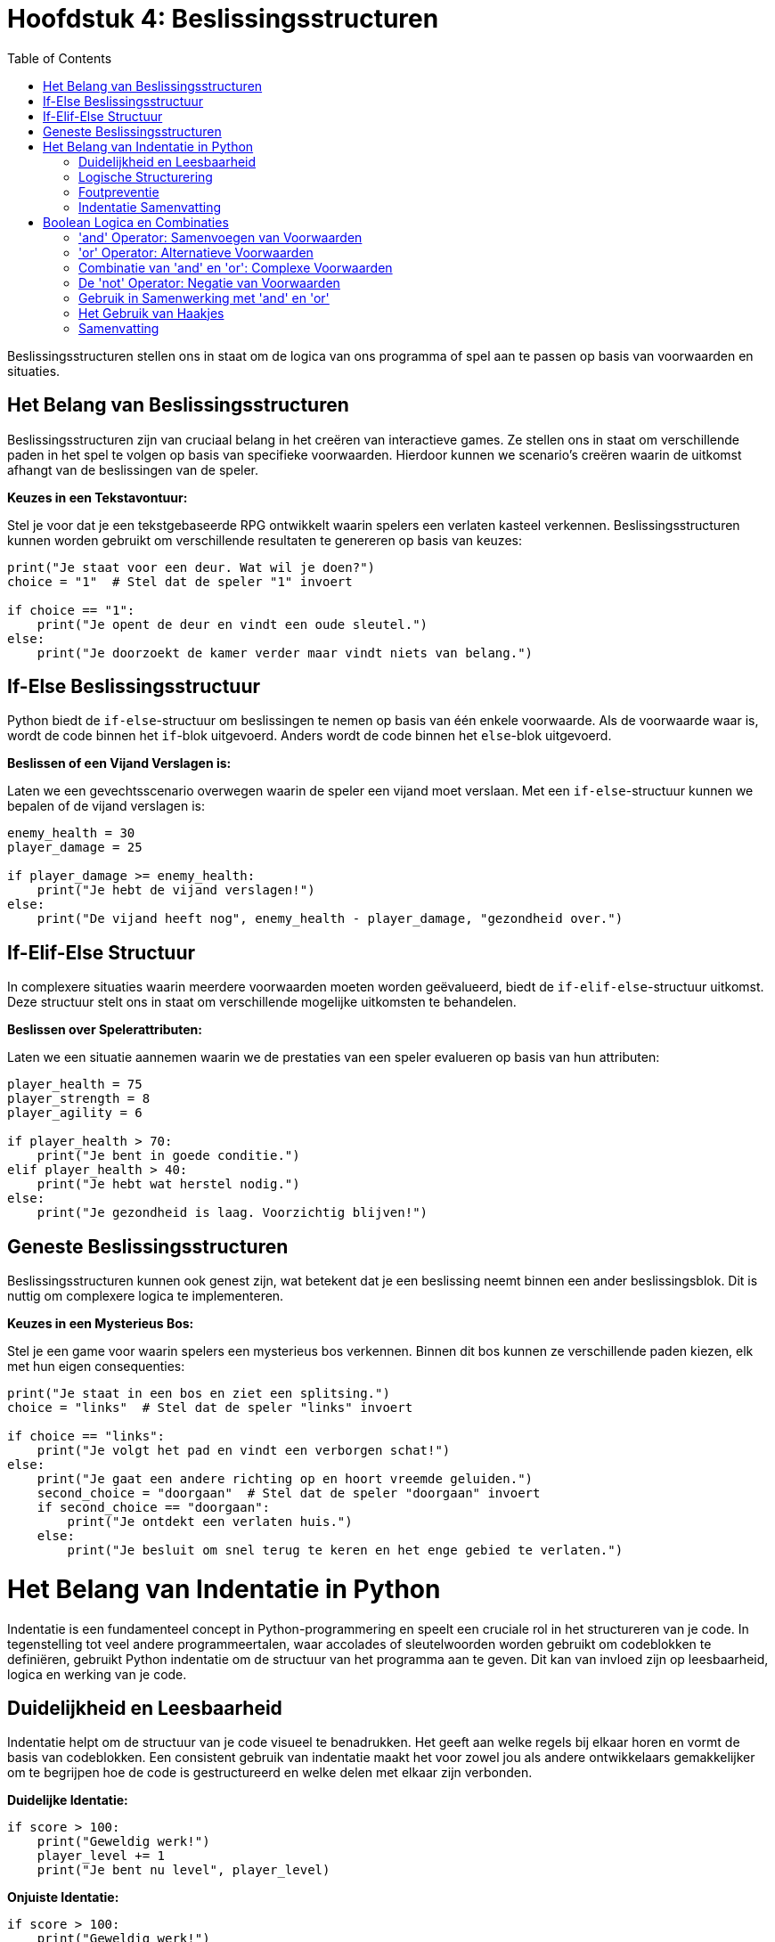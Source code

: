 :source-highlighter: rouge
:rouge-style: thankful_eyes
:toc: left
:toclevels: 5
:stylesheet: dark.css

= Hoofdstuk 4: Beslissingsstructuren

Beslissingsstructuren stellen ons in staat om de logica van ons programma of spel aan te passen op basis van voorwaarden en situaties.

== Het Belang van Beslissingsstructuren

Beslissingsstructuren zijn van cruciaal belang in het creëren van interactieve games. Ze stellen ons in staat om verschillende paden in het spel te volgen op basis van specifieke voorwaarden. Hierdoor kunnen we scenario's creëren waarin de uitkomst afhangt van de beslissingen van de speler.

**Keuzes in een Tekstavontuur:**

Stel je voor dat je een tekstgebaseerde RPG ontwikkelt waarin spelers een verlaten kasteel verkennen. Beslissingsstructuren kunnen worden gebruikt om verschillende resultaten te genereren op basis van keuzes:

[source,python]
----
print("Je staat voor een deur. Wat wil je doen?")
choice = "1"  # Stel dat de speler "1" invoert

if choice == "1":
    print("Je opent de deur en vindt een oude sleutel.")
else:
    print("Je doorzoekt de kamer verder maar vindt niets van belang.")
----

== If-Else Beslissingsstructuur

Python biedt de `if-else`-structuur om beslissingen te nemen op basis van één enkele voorwaarde. Als de voorwaarde waar is, wordt de code binnen het `if`-blok uitgevoerd. Anders wordt de code binnen het `else`-blok uitgevoerd.

**Beslissen of een Vijand Verslagen is:**

Laten we een gevechtsscenario overwegen waarin de speler een vijand moet verslaan. Met een `if-else`-structuur kunnen we bepalen of de vijand verslagen is:

[source,python]
----
enemy_health = 30
player_damage = 25

if player_damage >= enemy_health:
    print("Je hebt de vijand verslagen!")
else:
    print("De vijand heeft nog", enemy_health - player_damage, "gezondheid over.")
----

== If-Elif-Else Structuur

In complexere situaties waarin meerdere voorwaarden moeten worden geëvalueerd, biedt de `if-elif-else`-structuur uitkomst. Deze structuur stelt ons in staat om verschillende mogelijke uitkomsten te behandelen.

**Beslissen over Spelerattributen:**

Laten we een situatie aannemen waarin we de prestaties van een speler evalueren op basis van hun attributen:

[source,python]
----
player_health = 75
player_strength = 8
player_agility = 6

if player_health > 70:
    print("Je bent in goede conditie.")
elif player_health > 40:
    print("Je hebt wat herstel nodig.")
else:
    print("Je gezondheid is laag. Voorzichtig blijven!")
----

== Geneste Beslissingsstructuren

Beslissingsstructuren kunnen ook genest zijn, wat betekent dat je een beslissing neemt binnen een ander beslissingsblok. Dit is nuttig om complexere logica te implementeren.

**Keuzes in een Mysterieus Bos:**

Stel je een game voor waarin spelers een mysterieus bos verkennen. Binnen dit bos kunnen ze verschillende paden kiezen, elk met hun eigen consequenties:

[source,python]
----
print("Je staat in een bos en ziet een splitsing.")
choice = "links"  # Stel dat de speler "links" invoert

if choice == "links":
    print("Je volgt het pad en vindt een verborgen schat!")
else:
    print("Je gaat een andere richting op en hoort vreemde geluiden.")
    second_choice = "doorgaan"  # Stel dat de speler "doorgaan" invoert
    if second_choice == "doorgaan":
        print("Je ontdekt een verlaten huis.")
    else:
        print("Je besluit om snel terug te keren en het enge gebied te verlaten.")
----

= Het Belang van Indentatie in Python

Indentatie is een fundamenteel concept in Python-programmering en speelt een cruciale rol in het structureren van je code. In tegenstelling tot veel andere programmeertalen, waar accolades of sleutelwoorden worden gebruikt om codeblokken te definiëren, gebruikt Python indentatie om de structuur van het programma aan te geven. Dit kan van invloed zijn op leesbaarheid, logica en werking van je code.

== Duidelijkheid en Leesbaarheid

Indentatie helpt om de structuur van je code visueel te benadrukken. Het geeft aan welke regels bij elkaar horen en vormt de basis van codeblokken. Een consistent gebruik van indentatie maakt het voor zowel jou als andere ontwikkelaars gemakkelijker om te begrijpen hoe de code is gestructureerd en welke delen met elkaar zijn verbonden.

**Duidelijke Identatie:**

[source,python]
----
if score > 100:
    print("Geweldig werk!")
    player_level += 1
    print("Je bent nu level", player_level)
----

**Onjuiste Identatie:**

[source,python]
----
if score > 100:
    print("Geweldig werk!")
print("Je bent nu level", player_level)
----

In het eerste voorbeeld wordt de tweede en derde regel uitgevoerd als de voorwaarde waar is. In het tweede voorbeeld wordt de derde regel altijd uitgevoerd, ongeacht de voorwaarde.

== Logische Structurering

De juiste indentatie zorgt ervoor dat je code correct wordt uitgevoerd volgens de gewenste logica. Indentatie scheidt codeblokken, zoals loops, functies en conditionele statements, van elkaar. Het stelt Python in staat om de scope van variabelen en de uitvoering van instructies op de juiste manier te interpreteren.

**Loop met Correcte Identatie:**

[source,python]
----
for i in range(5):
    print(i)
    print("Dit is een iteratie van de loop.")
print("De loop is voltooid.")
----

**Loop met Onjuiste Identatie:**

[source,python]
----
for i in range(5):
    print(i)
print("Dit is een iteratie van de loop.")
print("De loop is voltooid.")
----

In het eerste voorbeeld worden de eerste twee regels binnen elke iteratie van de loop uitgevoerd. In het tweede voorbeeld worden deze regels na de voltooiing van de loop uitgevoerd, wat resulteert in een ander gedrag.

== Foutpreventie

Foutieve indentatie kan leiden tot syntaxisfouten en logische fouten in je code. Python zal een foutmelding genereren als de indentatie niet correct is. Dit helpt je om snel fouten op te sporen en te corrigeren.

**Indentatiefout:**

[source,python]
----
if health > 0:
print("Je leeft nog!")
----

Python zal hier een foutmelding genereren omdat de code na de `if`-verklaring niet correct is ingesprongen.

== Indentatie Samenvatting

Indentatie is niet alleen een esthetisch aspect van Python-programmering, maar ook een fundamenteel onderdeel van hoe de taal werkt. Het zorgt voor leesbare, logische en foutvrije code. Door consequent de juiste indentatieregels te volgen, structureer je je code op een manier die gemakkelijk te begrijpen en te onderhouden is. Een goede indentatiepraktijk bevordert niet alleen jouw codebase, maar ook samenwerking met andere ontwikkelaars en het creëren van betrouwbare software.

= Boolean Logica en Combinaties

Boolean logica stelt ons in staat om complexe situaties in programma's of games te modelleren, waarbij we meerdere voorwaarden combineren om beslissingen te nemen en interacties te bepalen. De 'and' en 'or' operatoren spelen hierbij een cruciale rol.

== 'and' Operator: Samenvoegen van Voorwaarden

De 'and' operator combineert twee of meer voorwaarden en retourneert 'True' ##als alle voorwaarden 'True' zijn##.

Voorbeeld - Speler Gezondheid en Wapen Beschikbaarheid:

[source,python]
----
player_health = 70
weapon_available = True

if player_health > 50 and weapon_available:
    print("Je hebt genoeg gezondheid en een wapen om de strijd aan te gaan!")
----

In dit voorbeeld wordt de 'and' operator gebruikt om te controleren of de speler genoeg gezondheid heeft **en** of er een wapen beschikbaar is om de strijd aan te gaan.

== 'or' Operator: Alternatieve Voorwaarden

De 'or' operator combineert twee of meer voorwaarden en retourneert 'True' als ##minstens één van de voorwaarden waar is##.

Voorbeeld - Toegang tot Geheime Deur:

[source,python]
----
has_key = False
has_unlock_code = True

if has_key or has_unlock_code:
    print("Je hebt toegang tot de geheime deur!")
----

Hier wordt de 'or' operator gebruikt om te controleren of de speler geen gezondheid meer heeft of geen levens meer over heeft.

== Combinatie van 'and' en 'or': Complexe Voorwaarden

We kunnen 'and' en 'or' operatoren combineren om complexere voorwaarden te maken.

Voorbeeld - Overleven in een Gevaarlijke Zone:

[source,python]
----
player_health = 40
ammo_available = True
player_armor = 20

if (player_health > 30 or player_armor > 0) and ammo_available:
    print("Je kunt veilig navigeren in de gevaarlijke zone!")
----

Hier wordt een complexe voorwaarde gecontroleerd. De 'or' operator controleert of de speler genoeg gezondheid heeft of een bepaald niveau van bepantsering heeft. De 'and' operator combineert deze voorwaarde met de beschikbaarheid van munitie. Alleen als aan beide voorwaarden is voldaan, zal de speler veilig kunnen navigeren in de gevaarlijke zone.

== De 'not' Operator: Negatie van Voorwaarden

In Python (en andere programmeertalen) hebben we de 'not' operator, die wordt gebruikt om de negatie van een voorwaarde uit te voeren. Dit betekent dat als een voorwaarde True is, 'not' ervoor zal zorgen dat deze wordt geëvalueerd als False, en als een voorwaarde False is, zal 'not' ervoor zorgen dat deze wordt geëvalueerd als True.

Voorbeeld - Schuilplaats Status:

[source,python]
----
player_hiding = False

if not player_hiding:
    print("De speler is niet aan het schuilen.")
----

In dit voorbeeld wordt de 'not' operator gebruikt om de status van de speler te controleren. Als de speler niet aan het schuilen is (wat waar is), zal de code binnen de 'if' verklaring worden uitgevoerd.

Voorbeeld - Toegang tot Geblokkeerd Gebied:

[source,python]
----
has_key = False

if not has_key:
    print("Je hebt geen sleutel, je kunt het geblokkeerde gebied niet betreden.")
----

Hier wordt de 'not' operator gebruikt om te controleren of de speler geen sleutel heeft. Als de speler geen sleutel heeft (wat waar is), wordt de melding weergegeven dat ze het geblokkeerde gebied niet kunnen betreden.

== Gebruik in Samenwerking met 'and' en 'or'

De 'not' operator kan worden gecombineerd met de 'and' en 'or' operatoren om complexere voorwaarden te creëren.

Voorbeeld - Dubbele Ontgrendeling:

[source,python]
----
has_key = True
door_unlocked = False

if has_key and not door_unlocked:
    print("Je kunt de deur ontgrendelen met je sleutel.")
----

In dit voorbeeld wordt de 'not' operator gebruikt in samenwerking met de 'and' operator. De 'and' operator controleert of de speler zowel een sleutel heeft als de deur niet ontgrendeld is. Als aan beide voorwaarden is voldaan (speler heeft een sleutel en de deur is niet ontgrendeld), wordt de melding weergegeven om de deur te ontgrendelen.

== Het Gebruik van Haakjes

Bij het combineren van 'and' en 'or' operatoren is het vaak handig om haakjes te gebruiken om de volgorde van evaluatie te bepalen.

Voorbeeld - Prioriteit van Haakjes:

[source,python]
----
shield_available = False
sword_available = True

if (shield_available or sword_available) and not (shield_available and sword_available):
    print("Je hebt ofwel een schild, ofwel een zwaard, maar niet beide.")
----

In dit voorbeeld worden haakjes gebruikt om duidelijk te maken dat de 'not' operator wordt toegepast op de combinatie van het hebben van zowel een schild als een zwaard.

== Samenvatting

Het gebruik van 'and' en 'or' operatoren in games stelt ontwikkelaars in staat om complexe voorwaarden te controleren. Dit kan variëren van het bepalen van interacties tussen personages tot het regelen van toegang tot verschillende delen van een spelwereld.



